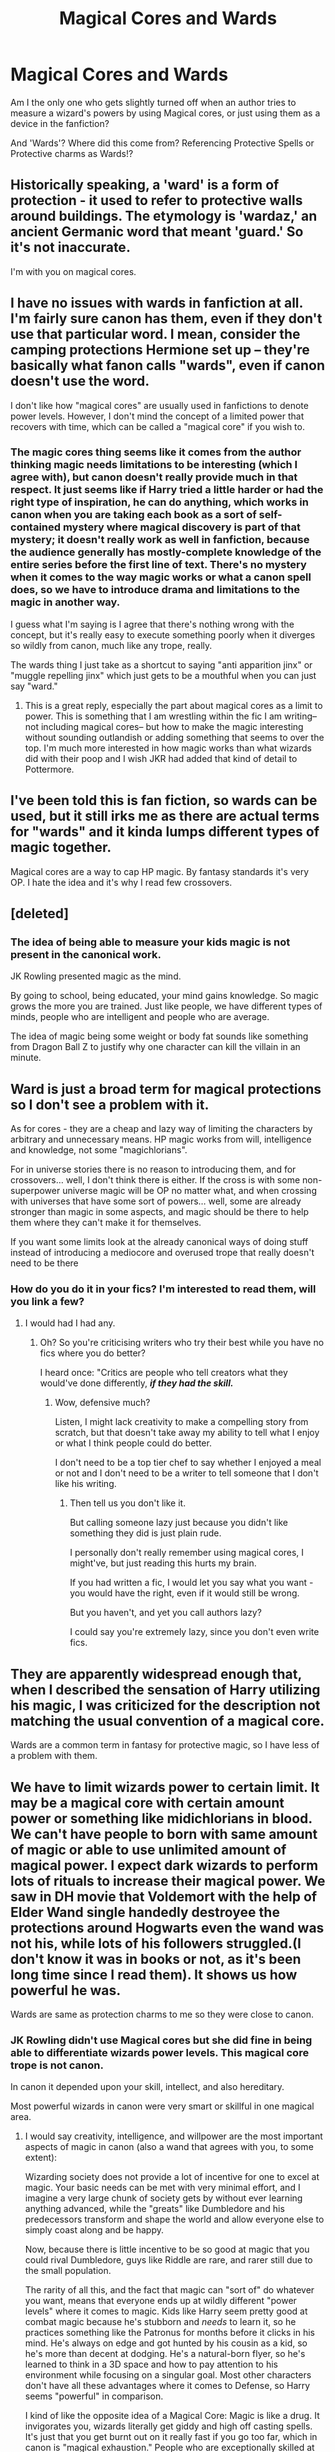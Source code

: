 #+TITLE: Magical Cores and Wards

* Magical Cores and Wards
:PROPERTIES:
:Score: 12
:DateUnix: 1575449247.0
:DateShort: 2019-Dec-04
:FlairText: Discussion
:END:
Am I the only one who gets slightly turned off when an author tries to measure a wizard's powers by using Magical cores, or just using them as a device in the fanfiction?

And 'Wards'? Where did this come from? Referencing Protective Spells or Protective charms as Wards!?


** Historically speaking, a 'ward' is a form of protection - it used to refer to protective walls around buildings. The etymology is 'wardaz,' an ancient Germanic word that meant 'guard.' So it's not inaccurate.

I'm with you on magical cores.
:PROPERTIES:
:Author: vichan
:Score: 26
:DateUnix: 1575453806.0
:DateShort: 2019-Dec-04
:END:


** I have no issues with wards in fanfiction at all. I'm fairly sure canon has them, even if they don't use that particular word. I mean, consider the camping protections Hermione set up -- they're basically what fanon calls "wards", even if canon doesn't use the word.

I don't like how "magical cores" are usually used in fanfictions to denote power levels. However, I don't mind the concept of a limited power that recovers with time, which can be called a "magical core" if you wish to.
:PROPERTIES:
:Author: Fredrik1994
:Score: 27
:DateUnix: 1575464864.0
:DateShort: 2019-Dec-04
:END:

*** The magic cores thing seems like it comes from the author thinking magic needs limitations to be interesting (which I agree with), but canon doesn't really provide much in that respect. It just seems like if Harry tried a little harder or had the right type of inspiration, he can do anything, which works in canon when you are taking each book as a sort of self-contained mystery where magical discovery is part of that mystery; it doesn't really work as well in fanfiction, because the audience generally has mostly-complete knowledge of the entire series before the first line of text. There's no mystery when it comes to the way magic works or what a canon spell does, so we have to introduce drama and limitations to the magic in another way.

I guess what I'm saying is I agree that there's nothing wrong with the concept, but it's really easy to execute something poorly when it diverges so wildly from canon, much like any trope, really.

The wards thing I just take as a shortcut to saying "anti apparition jinx" or "muggle repelling jinx" which just gets to be a mouthful when you can just say "ward."
:PROPERTIES:
:Author: Poonchow
:Score: 8
:DateUnix: 1575482071.0
:DateShort: 2019-Dec-04
:END:

**** This is a great reply, especially the part about magical cores as a limit to power. This is something that I am wrestling within the fic I am writing-- not including magical cores-- but how to make the magic interesting without sounding outlandish or adding something that seems to over the top. I'm much more interested in how magic works than what wizards did with their poop and I wish JKR had added that kind of detail to Pottermore.
:PROPERTIES:
:Author: IamProudofthefish
:Score: 2
:DateUnix: 1575499891.0
:DateShort: 2019-Dec-05
:END:


** I've been told this is fan fiction, so wards can be used, but it still irks me as there are actual terms for "wards" and it kinda lumps different types of magic together.

Magical cores are a way to cap HP magic. By fantasy standards it's very OP. I hate the idea and it's why I read few crossovers.
:PROPERTIES:
:Author: Ash_Lestrange
:Score: 6
:DateUnix: 1575457872.0
:DateShort: 2019-Dec-04
:END:


** [deleted]
:PROPERTIES:
:Score: 3
:DateUnix: 1575499246.0
:DateShort: 2019-Dec-05
:END:

*** The idea of being able to measure your kids magic is not present in the canonical work.

JK Rowling presented magic as the mind.

By going to school, being educated, your mind gains knowledge. So magic grows the more you are trained. Just like people, we have different types of minds, people who are intelligent and people who are average.

The idea of magic being some weight or body fat sounds like something from Dragon Ball Z to justify why one character can kill the villain in an minute.
:PROPERTIES:
:Score: 0
:DateUnix: 1575500589.0
:DateShort: 2019-Dec-05
:END:


** Ward is just a broad term for magical protections so I don't see a problem with it.

As for cores - they are a cheap and lazy way of limiting the characters by arbitrary and unnecessary means. HP magic works from will, intelligence and knowledge, not some "magichlorians".

For in universe stories there is no reason to introducing them, and for crossovers... well, I don't think there is either. If the cross is with some non-superpower universe magic will be OP no matter what, and when crossing with universes that have some sort of powers... well, some are already stronger than magic in some aspects, and magic should be there to help them where they can't make it for themselves.

If you want some limits look at the already canonical ways of doing stuff instead of introducing a mediocore and overused trope that really doesn't need to be there
:PROPERTIES:
:Author: Von_Usedom
:Score: 7
:DateUnix: 1575465880.0
:DateShort: 2019-Dec-04
:END:

*** How do you do it in your fics? I'm interested to read them, will you link a few?
:PROPERTIES:
:Author: Tokimi-
:Score: 1
:DateUnix: 1575570171.0
:DateShort: 2019-Dec-05
:END:

**** I would had I had any.
:PROPERTIES:
:Author: Von_Usedom
:Score: 1
:DateUnix: 1575570381.0
:DateShort: 2019-Dec-05
:END:

***** Oh? So you're criticising writers who try their best while you have no fics where you do better?

I heard once: "Critics are people who tell creators what they would've done differently, */if they had the skill./*
:PROPERTIES:
:Author: Tokimi-
:Score: 0
:DateUnix: 1575570927.0
:DateShort: 2019-Dec-05
:END:

****** Wow, defensive much?

Listen, I might lack creativity to make a compelling story from scratch, but that doesn't take away my ability to tell what I enjoy or what I think people could do better.

I don't need to be a top tier chef to say whether I enjoyed a meal or not and I don't need to be a writer to tell someone that I don't like his writing.
:PROPERTIES:
:Author: Von_Usedom
:Score: 2
:DateUnix: 1575571445.0
:DateShort: 2019-Dec-05
:END:

******* Then tell us you don't like it.

But calling someone lazy just because you didn't like something they did is just plain rude.

I personally don't really remember using magical cores, I might've, but just reading this hurts my brain.

If you had written a fic, I would let you say what you want - you would have the right, even if it would still be wrong.

But you haven't, and yet you call authors lazy?

I could say you're extremely lazy, since you don't even write fics.
:PROPERTIES:
:Author: Tokimi-
:Score: 1
:DateUnix: 1575571825.0
:DateShort: 2019-Dec-05
:END:


** They are apparently widespread enough that, when I described the sensation of Harry utilizing his magic, I was criticized for the description not matching the usual convention of a magical core.

Wards are a common term in fantasy for protective magic, so I have less of a problem with them.
:PROPERTIES:
:Author: Asviloka
:Score: 1
:DateUnix: 1575468941.0
:DateShort: 2019-Dec-04
:END:


** We have to limit wizards power to certain limit. It may be a magical core with certain amount power or something like midichlorians in blood. We can't have people to born with same amount of magic or able to use unlimited amount of magical power. I expect dark wizards to perform lots of rituals to increase their magical power. We saw in DH movie that Voldemort with the help of Elder Wand single handedly destroyee the protections around Hogwarts even the wand was not his, while lots of his followers struggled.(I don't know it was in books or not, as it's been long time since I read them). It shows us how powerful he was.

Wards are same as protection charms to me so they were close to canon.
:PROPERTIES:
:Author: kprasad13
:Score: 3
:DateUnix: 1575455181.0
:DateShort: 2019-Dec-04
:END:

*** JK Rowling didn't use Magical cores but she did fine in being able to differentiate wizards power levels. This magical core trope is not canon.

In canon it depended upon your skill, intellect, and also hereditary.

Most powerful wizards in canon were very smart or skillful in one magical area.
:PROPERTIES:
:Score: 2
:DateUnix: 1575458743.0
:DateShort: 2019-Dec-04
:END:

**** I would say creativity, intelligence, and willpower are the most important aspects of magic in canon (also a wand that agrees with you, to some extent):

Wizarding society does not provide a lot of incentive for one to excel at magic. Your basic needs can be met with very minimal effort, and I imagine a very large chunk of society gets by without ever learning anything advanced, while the "greats" like Dumbledore and his predecessors transform and shape the world and allow everyone else to simply coast along and be happy.

Now, because there is little incentive to be so good at magic that you could rival Dumbledore, guys like Riddle are rare, and rarer still due to the small population.

The rarity of all this, and the fact that magic can "sort of" do whatever you want, means that everyone ends up at wildly different "power levels" where it comes to magic. Kids like Harry seem pretty good at combat magic because he's stubborn and /needs/ to learn it, so he practices something like the Patronus for months before it clicks in his mind. He's always on edge and got hunted by his cousin as a kid, so he's more than decent at dodging. He's a natural-born flyer, so he's learned to think in a 3D space and how to pay attention to his environment while focusing on a singular goal. Most other characters don't have all these advantages where it comes to Defense, so Harry seems "powerful" in comparison.

I kind of like the opposite idea of a Magical Core: Magic is like a drug. It invigorates you, wizards literally get giddy and high off casting spells. It's just that you get burnt out on it really fast if you go too far, which in canon is "magical exhaustion." People who are exceptionally skilled at magic have the willpower to suppress their inherent giddiness at reshaping reality and take into account the reality of their situation, to focus on the ideas and form a solid emotional + mental picture of what they want their magic to do, which is why the somatic and verbal components of spells are so important to novices; they help keep your focus when the magic just wants to do whatever and distracts you with the pleasure of doing magic. This is also why older mages tend to be better, despite not really being more physically fit: they know what to expect, they can suppress that elation.

This is also why Dementors should be inherently disgusting to wizards. They are like anti-mages.

No one gets physically tired by waving a twig around for any length of time, that would be ridiculous, and no way a centenarian would be better at it than a teenager, but we see people get exhausted from doing magic. Some authors go the "core" route, but I think it's really just all the concentration and constant flow of power can leave one burnt out while trying to do all the multitasking.
:PROPERTIES:
:Author: Poonchow
:Score: 2
:DateUnix: 1575484521.0
:DateShort: 2019-Dec-04
:END:


** Magical cores are as best as I can tell a way of easily overpowering the protagonist (usually but not always Harry). In other words, its a way of making HP into Dragon Ball Z, Naruto, and other fantasy/science/magic based stories, where the characters are automatically stronger without requiring an abundance of work and building up of strength. The MC is just 'so powerful' and everyone is awed/amazed/enraptured/pick-your-adjective. Its also a very simple way of solving lots of issues with canon (not just in HP) without doing a lot of leg-work and writing and plotting.

As for Wards. Wards are not native to HP, as you can probably guess. The concept of [[https://en.wikipedia.org/wiki/Apotropaic_magic][Apotropaic Magic]], or magic that protects against harm in various forms, is ancient in origin. However, wards are something that has commonly existed in magic-based fantasy for quite a long time (ex. [[https://roll20.net/compendium/dnd5e/Guards%20and%20Wards#content][Dungeons and Dragons]]), and its fairly clear in canon that protective spells of different forms do exist. From Protego to the Fidelius Charm, there is a type of magic that has the specific purpose of protecting from harm. However, the problem for lots of people is that protective charms/spells are not really characterized as 'separate' in canon, in ways such as different types of transfiguration are. This leads to a lot of people 'inventing' it as its own sub-branch of sorts that has its own rules and requirements, often involving Ancient Runes as a way of explaining why that course is actually taught in Hogwarts. There is also the fact that people are more familiar with the term who have had any investment in other fantasy fandoms, and wards are often similar in nature to what is described as protection spells in canon.
:PROPERTIES:
:Author: XeshTrill
:Score: 2
:DateUnix: 1575474237.0
:DateShort: 2019-Dec-04
:END:


** To me, "wards" is strictly a matter of semantics. Even if the magic used is more properly referred to with other terms, I'm willing to accept "ward" as an informal catch-all description for any more-or-less static enchantment over an area. No big deal in my book.

Cores are a bit different. When used as a way to directly measure power levels, it just reeks of unoriginality and forcing the reader to accept that so-and-so is special. But I could envision a fic where it's more akin to a muscle that every magical person has, including both the ability to exhaust it through overwork and the ability to build stamina through practice. That's more reasonable to me. Not necessarily canon-compliant, but within the realm of plausibility. Just get out of here with "he has a bigger core therefore he's stronger" nonsense.
:PROPERTIES:
:Author: ParanoidDrone
:Score: 1
:DateUnix: 1575471016.0
:DateShort: 2019-Dec-04
:END:


** Not terribly big on either, unless the writer's good enough to make me ignore them. Wards kinda exist by another name in canon, but Magical Cores are just a dumb and lazy way to quantify power levels like a shonen anime. The only time I could tolerate Magical Cores was in a Fate Stay/Night crossover, and it was more to differentiate and contrast a Magus and a Wizard so I just rolled with it.
:PROPERTIES:
:Author: Overlap1
:Score: 0
:DateUnix: 1575553279.0
:DateShort: 2019-Dec-05
:END:

*** How do you do it in your fics? Will you link a few?
:PROPERTIES:
:Author: Tokimi-
:Score: 1
:DateUnix: 1575570656.0
:DateShort: 2019-Dec-05
:END:
